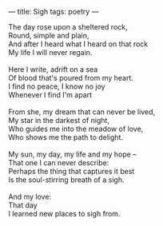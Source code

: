 :PROPERTIES:
:ID:       1DD87754-25C0-47E2-A832-D1E42C168140
:SLUG:     sigh
:END:
---
title: Sigh
tags: poetry
---

#+BEGIN_VERSE
The day rose upon a sheltered rock,
Round, simple and plain,
And after I heard what I heard on that rock
My life I will never regain.

Here I write, adrift on a sea
Of blood that's poured from my heart.
I find no peace, I know no joy
Whenever I find I'm apart

From she, my dream that can never be lived,
My star in the darkest of night,
Who guides me into the meadow of love,
Who shows me the path to delight.

My sun, my day, my life and my hope --
That one I can never describe:
Perhaps the thing that captures it best
Is the soul-stirring breath of a sigh.

And my love:
That day
I learned new places to sigh from.
#+END_VERSE
